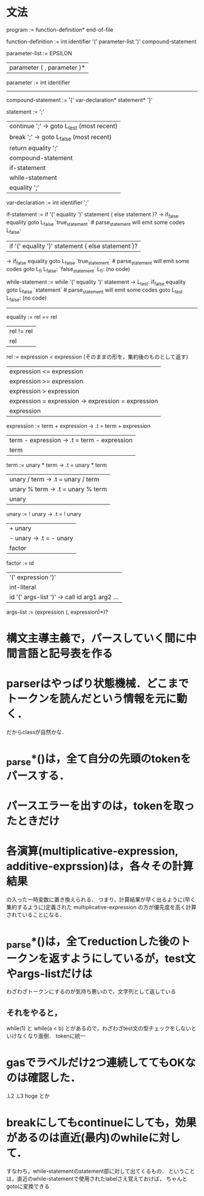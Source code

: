 * 文法
program :=
function-definition* end-of-file

# definition :=
#   function-definition

function-definition :=
  int identifier '(' parameter-list ')' compound-statement

parameter-list :=
    EPSILON
  | parameter ( , parameter )*

parameter :=
  int identifier

# type-expression :=
#   int 

----------------------------------------------
compound-statement :=
  '{' var-declaration* statement* '}'

statement :=
    ';'
  | continue ';'  -> goto L_test (most recent)
  | break ';'     -> goto L_false (most recent)
  | return equality ';'
  | compound-statement
  | if-statement
  | while-statement
  | equality ';'

var-declaration :=
  int identifier ';'

if-statement :=
  if '(' equality ')' statement ( else statement )?
     ->           if_false equality goto L_false
                  `true_statement`  # parse_statement will emit some codes
        L_false:

  | if '(' equality ')' statement ( else statement )?
     ->           if_false equality goto L_false
                  `true_statement`  # parse_statement will emit some codes
                  goto L_fi
        L_false:  `false_statement`
        L_fi:     (no code)

while-statement :=
  while '(' equality ')' statement
     -> L_test:   if_false equality goto L_false
                  `statement`  # parse_statement will emit some codes
                  goto L_test
        L_false:  (no code)

----------------------------------------------

equality :=
         rel == rel
         | rel != rel
         | rel

rel :=
    expression < expression  (そのままの形を，集約後のものとして返す)
    | expression <= expression
    | expression >= expression
    | expression > expression
    | expression = expression  -> expression = expression
    | expression

expression :=
     term + expression  -> .t = term + expression
     | term - expression  -> .t = term - expression
     | term

term :=
     unary * term  -> .t = unary * term
     | unary / term  -> .t = unary / term
     | unary % term  -> .t = unary % term
     | unary

unary :=
      ! unary  ->  .t = ! unary
      | + unary
      | - unary  ->  .t = - unary
      | factor

factor :=
       id
       | '(' expression ')'
       | int-literal
       | id '(' args-list ')'  ->  call id arg1 arg2 ...

args-list :=
          (expression (, expression)*)?


* 構文主導主義で，パースしていく間に中間言語と記号表を作る
* parserはやっぱり状態機械．どこまでトークンを読んだという情報を元に動く．
  だからclassが自然かな．
* _parse*()は，全て自分の先頭のtokenをパースする．
* パースエラーを出すのは，tokenを取ったときだけ
* 各演算(multiplicative-expression, additive-exprssion)は，各々その計算結果
  の入った一時変数に置き換えられる．
  つまり，計算結果が早く出るように(早く集約するように)定義された
  multiplicative-expression
  の方が優先度を高く計算されていることになる．
* _parse*()は，全てreductionした後のトークンを返すようにしているが，test文やargs-listだけは
  わざわざトークンにするのが気持ち悪いので，文字列として返している
** それをやると，
     while(1)
   と
     while(a < b)
   とがあるので，わざわざtest文の型チェックをしないといけなくなり面倒．
   tokenに統一
* gasでラベルだけ2つ連続しててもOKなのは確認した．
  .L2
  .L3
      hoge
  とか
* breakにしてもcontinueにしても，効果があるのは直近(最内)のwhileに対して．
  すなわち，while-statementのstatement部に対して出てくるもの．
  ということは，直近のwhile-statementで使用されたlabelさえ覚えておけば，
  ちゃんとgotoに変換できる
